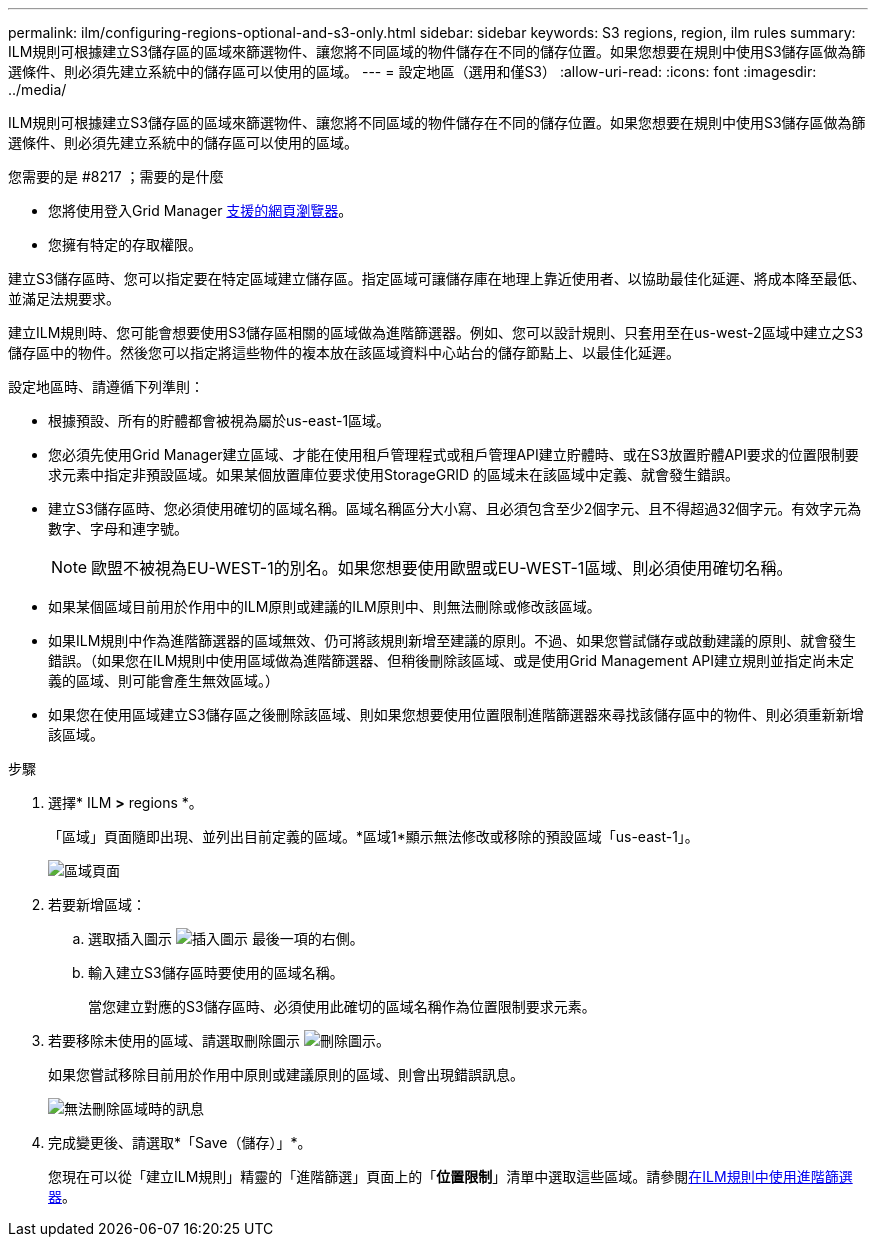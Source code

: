 ---
permalink: ilm/configuring-regions-optional-and-s3-only.html 
sidebar: sidebar 
keywords: S3 regions, region, ilm rules 
summary: ILM規則可根據建立S3儲存區的區域來篩選物件、讓您將不同區域的物件儲存在不同的儲存位置。如果您想要在規則中使用S3儲存區做為篩選條件、則必須先建立系統中的儲存區可以使用的區域。 
---
= 設定地區（選用和僅S3）
:allow-uri-read: 
:icons: font
:imagesdir: ../media/


[role="lead"]
ILM規則可根據建立S3儲存區的區域來篩選物件、讓您將不同區域的物件儲存在不同的儲存位置。如果您想要在規則中使用S3儲存區做為篩選條件、則必須先建立系統中的儲存區可以使用的區域。

.您需要的是 #8217 ；需要的是什麼
* 您將使用登入Grid Manager xref:../admin/web-browser-requirements.adoc[支援的網頁瀏覽器]。
* 您擁有特定的存取權限。


建立S3儲存區時、您可以指定要在特定區域建立儲存區。指定區域可讓儲存庫在地理上靠近使用者、以協助最佳化延遲、將成本降至最低、並滿足法規要求。

建立ILM規則時、您可能會想要使用S3儲存區相關的區域做為進階篩選器。例如、您可以設計規則、只套用至在us-west-2區域中建立之S3儲存區中的物件。然後您可以指定將這些物件的複本放在該區域資料中心站台的儲存節點上、以最佳化延遲。

設定地區時、請遵循下列準則：

* 根據預設、所有的貯體都會被視為屬於us-east-1區域。
* 您必須先使用Grid Manager建立區域、才能在使用租戶管理程式或租戶管理API建立貯體時、或在S3放置貯體API要求的位置限制要求元素中指定非預設區域。如果某個放置庫位要求使用StorageGRID 的區域未在該區域中定義、就會發生錯誤。
* 建立S3儲存區時、您必須使用確切的區域名稱。區域名稱區分大小寫、且必須包含至少2個字元、且不得超過32個字元。有效字元為數字、字母和連字號。
+

NOTE: 歐盟不被視為EU-WEST-1的別名。如果您想要使用歐盟或EU-WEST-1區域、則必須使用確切名稱。

* 如果某個區域目前用於作用中的ILM原則或建議的ILM原則中、則無法刪除或修改該區域。
* 如果ILM規則中作為進階篩選器的區域無效、仍可將該規則新增至建議的原則。不過、如果您嘗試儲存或啟動建議的原則、就會發生錯誤。（如果您在ILM規則中使用區域做為進階篩選器、但稍後刪除該區域、或是使用Grid Management API建立規則並指定尚未定義的區域、則可能會產生無效區域。）
* 如果您在使用區域建立S3儲存區之後刪除該區域、則如果您想要使用位置限制進階篩選器來尋找該儲存區中的物件、則必須重新新增該區域。


.步驟
. 選擇* ILM *>* regions *。
+
「區域」頁面隨即出現、並列出目前定義的區域。*區域1*顯示無法修改或移除的預設區域「us-east-1」。

+
image::../media/ilm_regions.gif[區域頁面]

. 若要新增區域：
+
.. 選取插入圖示 image:../media/icon_plus_sign_black_on_white.gif["插入圖示"] 最後一項的右側。
.. 輸入建立S3儲存區時要使用的區域名稱。
+
當您建立對應的S3儲存區時、必須使用此確切的區域名稱作為位置限制要求元素。



. 若要移除未使用的區域、請選取刪除圖示 image:../media/icon_nms_delete_new.gif["刪除圖示"]。
+
如果您嘗試移除目前用於作用中原則或建議原則的區域、則會出現錯誤訊息。

+
image::../media/ilm_regions_error_message.gif[無法刪除區域時的訊息]

. 完成變更後、請選取*「Save（儲存）」*。
+
您現在可以從「建立ILM規則」精靈的「進階篩選」頁面上的「*位置限制*」清單中選取這些區域。請參閱xref:using-advanced-filters-in-ilm-rules.adoc[在ILM規則中使用進階篩選器]。


